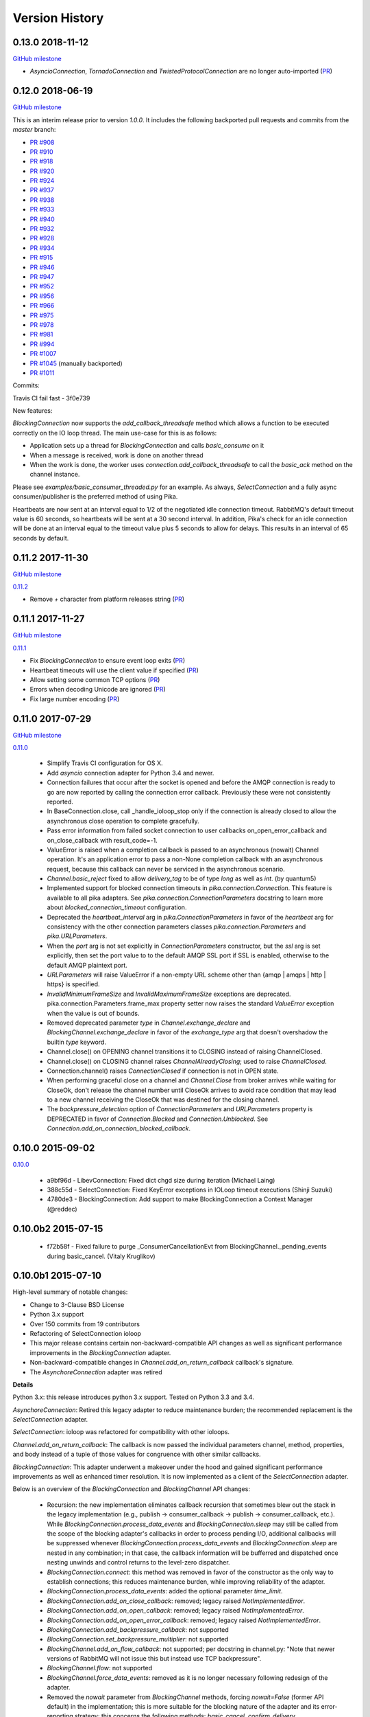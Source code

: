 Version History
===============

0.13.0 2018-11-12
------------------

`GitHub milestone <https://github.com/pika/pika/milestone/13>`_

- `AsyncioConnection`, `TornadoConnection` and `TwistedProtocolConnection` are no longer auto-imported (`PR <https://github.com/pika/pika/pull/1129>`_)

0.12.0 2018-06-19
-----------------

`GitHub milestone <https://github.com/pika/pika/milestone/12>`_

This is an interim release prior to version `1.0.0`. It includes the following backported pull requests and commits from the `master` branch:

- `PR #908 <https://github.com/pika/pika/pull/908>`_
- `PR #910 <https://github.com/pika/pika/pull/910>`_
- `PR #918 <https://github.com/pika/pika/pull/918>`_
- `PR #920 <https://github.com/pika/pika/pull/920>`_
- `PR #924 <https://github.com/pika/pika/pull/924>`_
- `PR #937 <https://github.com/pika/pika/pull/937>`_
- `PR #938 <https://github.com/pika/pika/pull/938>`_
- `PR #933 <https://github.com/pika/pika/pull/933>`_
- `PR #940 <https://github.com/pika/pika/pull/940>`_
- `PR #932 <https://github.com/pika/pika/pull/932>`_
- `PR #928 <https://github.com/pika/pika/pull/928>`_
- `PR #934 <https://github.com/pika/pika/pull/934>`_
- `PR #915 <https://github.com/pika/pika/pull/915>`_
- `PR #946 <https://github.com/pika/pika/pull/946>`_
- `PR #947 <https://github.com/pika/pika/pull/947>`_
- `PR #952 <https://github.com/pika/pika/pull/952>`_
- `PR #956 <https://github.com/pika/pika/pull/956>`_
- `PR #966 <https://github.com/pika/pika/pull/966>`_
- `PR #975 <https://github.com/pika/pika/pull/975>`_
- `PR #978 <https://github.com/pika/pika/pull/978>`_
- `PR #981 <https://github.com/pika/pika/pull/981>`_
- `PR #994 <https://github.com/pika/pika/pull/994>`_
- `PR #1007 <https://github.com/pika/pika/pull/1007>`_
- `PR #1045 <https://github.com/pika/pika/pull/1045>`_ (manually backported)
- `PR #1011 <https://github.com/pika/pika/pull/1011>`_

Commits:

Travis CI fail fast - 3f0e739

New features:

`BlockingConnection` now supports the `add_callback_threadsafe` method which allows a function to be executed correctly on the IO loop thread. The main use-case for this is as follows:

- Application sets up a thread for `BlockingConnection` and calls `basic_consume` on it
- When a message is received, work is done on another thread
- When the work is done, the worker uses `connection.add_callback_threadsafe` to call the `basic_ack` method on the channel instance.

Please see `examples/basic_consumer_threaded.py` for an example. As always, `SelectConnection` and a fully async consumer/publisher is the preferred method of using Pika.

Heartbeats are now sent at an interval equal to 1/2 of the negotiated idle connection timeout. RabbitMQ's default timeout value is 60 seconds, so heartbeats will be sent at a 30 second interval. In addition, Pika's check for an idle connection will be done at an interval equal to the timeout value plus 5 seconds to allow for delays. This results in an interval of 65 seconds by default.

0.11.2 2017-11-30
-----------------

`GitHub milestone <https://github.com/pika/pika/milestone/11>`_

`0.11.2 <https://github.com/pika/pika/compare/0.11.1...0.11.2>`_

- Remove `+` character from platform releases string (`PR <https://github.com/pika/pika/pull/895>`_)

0.11.1 2017-11-27
-----------------

`GitHub milestone <https://github.com/pika/pika/milestone/10>`_

`0.11.1 <https://github.com/pika/pika/compare/0.11.0...0.11.1>`_

- Fix `BlockingConnection` to ensure event loop exits (`PR <https://github.com/pika/pika/pull/887>`_)
- Heartbeat timeouts will use the client value if specified (`PR <https://github.com/pika/pika/pull/874>`_)
- Allow setting some common TCP options (`PR <https://github.com/pika/pika/pull/880>`_)
- Errors when decoding Unicode are ignored (`PR <https://github.com/pika/pika/pull/890>`_)
- Fix large number encoding (`PR <https://github.com/pika/pika/pull/888>`_)

0.11.0 2017-07-29
-----------------

`GitHub milestone <https://github.com/pika/pika/milestone/9>`_

`0.11.0 <https://github.com/pika/pika/compare/0.10.0...0.11.0>`_

 - Simplify Travis CI configuration for OS X.
 - Add `asyncio` connection adapter for Python 3.4 and newer.
 - Connection failures that occur after the socket is opened and before the
   AMQP connection is ready to go are now reported by calling the connection
   error callback.  Previously these were not consistently reported.
 - In BaseConnection.close, call _handle_ioloop_stop only if the connection is
   already closed to allow the asynchronous close operation to complete
   gracefully.
 - Pass error information from failed socket connection to user callbacks
   on_open_error_callback and on_close_callback with result_code=-1.
 - ValueError is raised when a completion callback is passed to an asynchronous
   (nowait) Channel operation. It's an application error to pass a non-None
   completion callback with an asynchronous request, because this callback can
   never be serviced in the asynchronous scenario.
 - `Channel.basic_reject` fixed to allow `delivery_tag` to be of type `long`
   as well as `int`. (by quantum5)
 - Implemented support for blocked connection timeouts in
   `pika.connection.Connection`. This feature is available to all pika adapters.
   See `pika.connection.ConnectionParameters` docstring to learn more about
   `blocked_connection_timeout` configuration.
 - Deprecated the `heartbeat_interval` arg in `pika.ConnectionParameters` in
   favor of the `heartbeat` arg for consistency with the other connection
   parameters classes `pika.connection.Parameters` and `pika.URLParameters`.
 - When the `port` arg is not set explicitly in `ConnectionParameters`
   constructor, but the `ssl` arg is set explicitly, then set the port value to
   to the default AMQP SSL port if SSL is enabled, otherwise to the default
   AMQP plaintext port.
 - `URLParameters` will raise ValueError if a non-empty URL scheme other than
   {amqp | amqps | http | https} is specified.
 - `InvalidMinimumFrameSize` and `InvalidMaximumFrameSize` exceptions are
   deprecated. pika.connection.Parameters.frame_max property setter now raises
   the standard `ValueError` exception when the value is out of bounds.
 - Removed deprecated parameter `type` in `Channel.exchange_declare` and
   `BlockingChannel.exchange_declare` in favor of the `exchange_type` arg that
   doesn't overshadow the builtin `type` keyword.
 - Channel.close() on OPENING channel transitions it to CLOSING instead of
   raising ChannelClosed.
 - Channel.close() on CLOSING channel raises `ChannelAlreadyClosing`; used to
   raise `ChannelClosed`.
 - Connection.channel() raises `ConnectionClosed` if connection is not in OPEN
   state.
 - When performing graceful close on a channel and `Channel.Close` from broker
   arrives while waiting for CloseOk, don't release the channel number until
   CloseOk arrives to avoid race condition that may lead to a new channel
   receiving the CloseOk that was destined for the closing channel.
 - The `backpressure_detection` option of `ConnectionParameters` and
   `URLParameters` property is DEPRECATED in favor of `Connection.Blocked` and
   `Connection.Unblocked`. See `Connection.add_on_connection_blocked_callback`.

0.10.0 2015-09-02
-----------------

`0.10.0 <https://github.com/pika/pika/compare/0.9.14...0.10.0>`_

 - a9bf96d - LibevConnection: Fixed dict chgd size during iteration (Michael Laing)
 - 388c55d - SelectConnection: Fixed KeyError exceptions in IOLoop timeout executions (Shinji Suzuki)
 - 4780de3 - BlockingConnection: Add support to make BlockingConnection a Context Manager (@reddec)

0.10.0b2 2015-07-15
-------------------

 - f72b58f - Fixed failure to purge _ConsumerCancellationEvt from BlockingChannel._pending_events during basic_cancel. (Vitaly Kruglikov)

0.10.0b1 2015-07-10
-------------------

High-level summary of notable changes:

- Change to 3-Clause BSD License
- Python 3.x support
- Over 150 commits from 19 contributors
- Refactoring of SelectConnection ioloop
- This major release contains certain non-backward-compatible API changes as
  well as significant performance improvements in the `BlockingConnection`
  adapter.
- Non-backward-compatible changes in `Channel.add_on_return_callback` callback's
  signature.
- The `AsynchoreConnection` adapter was retired

**Details**

Python 3.x: this release introduces python 3.x support. Tested on Python 3.3
and 3.4.

`AsynchoreConnection`: Retired this legacy adapter to reduce maintenance burden;
the recommended replacement is the `SelectConnection` adapter.

`SelectConnection`: ioloop was refactored for compatibility with other ioloops.

`Channel.add_on_return_callback`: The callback is now passed the individual
parameters channel, method, properties, and body instead of a tuple of those
values for congruence with other similar callbacks.

`BlockingConnection`: This adapter underwent a makeover under the hood and
gained significant performance improvements as well as enhanced timer
resolution. It is now implemented as a client of the `SelectConnection` adapter.

Below is an overview of the `BlockingConnection` and `BlockingChannel` API
changes:

  - Recursion: the new implementation eliminates callback recursion that
    sometimes blew out the stack in the legacy implementation (e.g.,
    publish -> consumer_callback -> publish -> consumer_callback, etc.). While
    `BlockingConnection.process_data_events` and `BlockingConnection.sleep` may
    still be called from the scope of the blocking adapter's callbacks in order
    to process pending I/O, additional callbacks will be suppressed whenever
    `BlockingConnection.process_data_events` and `BlockingConnection.sleep` are
    nested in any combination; in that case, the callback information will be
    bufferred and dispatched once nesting unwinds and control returns to the
    level-zero dispatcher.
  - `BlockingConnection.connect`: this method was removed in favor of the
    constructor as the only way to establish connections; this reduces
    maintenance burden, while improving reliability of the adapter.
  - `BlockingConnection.process_data_events`: added the optional parameter
    `time_limit`.
  - `BlockingConnection.add_on_close_callback`: removed; legacy raised
    `NotImplementedError`.
  - `BlockingConnection.add_on_open_callback`: removed; legacy raised
    `NotImplementedError`.
  - `BlockingConnection.add_on_open_error_callback`: removed; legacy raised
    `NotImplementedError`.
  - `BlockingConnection.add_backpressure_callback`: not supported
  - `BlockingConnection.set_backpressure_multiplier`: not supported
  - `BlockingChannel.add_on_flow_callback`: not supported; per docstring in
    channel.py: "Note that newer versions of RabbitMQ will not issue this but
    instead use TCP backpressure".
  - `BlockingChannel.flow`: not supported
  - `BlockingChannel.force_data_events`: removed as it is no longer necessary
    following redesign of the adapter.
  - Removed the `nowait` parameter from `BlockingChannel` methods, forcing
    `nowait=False` (former API default) in the implementation; this is more
    suitable for the blocking nature of the adapter and its error-reporting
    strategy; this concerns the following methods: `basic_cancel`,
    `confirm_delivery`, `exchange_bind`, `exchange_declare`, `exchange_delete`,
    `exchange_unbind`, `queue_bind`, `queue_declare`, `queue_delete`, and
    `queue_purge`.
  - `BlockingChannel.basic_cancel`: returns a sequence instead of None; for a
    `no_ack=True` consumer, `basic_cancel` returns a sequence of pending
    messages that arrived before broker confirmed the cancellation.
  - `BlockingChannel.consume`: added new optional kwargs `arguments` and
    `inactivity_timeout`. Also, raises ValueError if the consumer creation
    parameters don't match those used to create the existing queue consumer
    generator, if any; this happens when you break out of the consume loop, then
    call `BlockingChannel.consume` again with different consumer-creation args
    without first cancelling the previous queue consumer generator via
    `BlockingChannel.cancel`. The legacy implementation would silently resume
    consuming from the existing queue consumer generator even if the subsequent
    `BlockingChannel.consume` was invoked with a different queue name, etc.
  - `BlockingChannel.cancel`: returns 0; the legacy implementation tried to
    return the number of requeued messages, but this number was not accurate
    as it didn't include the messages returned by the Channel class; this count
    is not generally useful, so returning 0 is a reasonable replacement.
  - `BlockingChannel.open`: removed in favor of having a single mechanism for
    creating a channel (`BlockingConnection.channel`); this reduces maintenance
    burden, while improving reliability of the adapter.
  - `BlockingChannel.confirm_delivery`: raises UnroutableError when unroutable
    messages that were sent prior to this call are returned before we receive
    Confirm.Select-ok.
  - `BlockingChannel.basic_publish: always returns True when delivery
    confirmation is not enabled (publisher-acks = off); the legacy implementation
    returned a bool in this case if `mandatory=True` to indicate whether the
    message was delivered; however, this was non-deterministic, because
    Basic.Return is asynchronous and there is no way to know how long to wait
    for it or its absence. The legacy implementation returned None when
    publishing with publisher-acks = off and `mandatory=False`. The new
    implementation always returns True when publishing while
    publisher-acks = off.
  - `BlockingChannel.publish`: a new alternate method (vs. `basic_publish`) for
     publishing a message with more detailed error reporting via UnroutableError
     and NackError exceptions.
  - `BlockingChannel.start_consuming`: raises pika.exceptions.RecursionError if
    called from the scope of a `BlockingConnection` or `BlockingChannel`
    callback.
  - `BlockingChannel.get_waiting_message_count`: new method; returns the number
    of messages that may be retrieved from the current queue consumer generator
    via `BasicChannel.consume` without blocking.

**Commits**

 - 5aaa753 - Fixed SSL import and removed no_ack=True in favor of explicit AMQP message handling based on deferreds (skftn)
 - 7f222c2 - Add checkignore for codeclimate (Gavin M. Roy)
 - 4dec370 - Implemented BlockingChannel.flow; Implemented BlockingConnection.add_on_connection_blocked_callback; Implemented BlockingConnection.add_on_connection_unblocked_callback. (Vitaly Kruglikov)
 - 4804200 - Implemented blocking adapter acceptance test for exchange-to-exchange binding. Added rudimentary validation of BasicProperties passthru in blocking adapter publish tests. Updated CHANGELOG. (Vitaly Kruglikov)
 - 4ec07fd - Fixed sending of data in TwistedProtocolConnection (Vitaly Kruglikov)
 - a747fb3 - Remove my copyright from forward_server.py test utility. (Vitaly Kruglikov)
 - 94246d2 - Return True from basic_publish when pubacks is off. Implemented more blocking adapter accceptance tests. (Vitaly Kruglikov)
 - 3ce013d - PIKA-609 Wait for broker to dispatch all messages to client before cancelling consumer in TestBasicCancelWithNonAckableConsumer and TestBasicCancelWithAckableConsumer (Vitaly Kruglikov)
 - 293f778 - Created CHANGELOG entry for release 0.10.0. Fixed up callback documentation for basic_get, basic_consume, and add_on_return_callback. (Vitaly Kruglikov)
 - 16d360a - Removed the legacy AsyncoreConnection adapter in favor of the recommended SelectConnection adapter. (Vitaly Kruglikov)
 - 240a82c - Defer creation of poller's event loop interrupt socket pair until start is called, because some SelectConnection users (e.g., BlockingConnection adapter) don't use the event loop, and these sockets would just get reported as resource leaks. (Vitaly Kruglikov)
 - aed5cae - Added EINTR loops in select_connection pollers. Addressed some pylint findings, including an error or two. Wrap socket.send and socket.recv calls in EINTR loops Use the correct exception for socket.error and select.error and get errno depending on python version. (Vitaly Kruglikov)
 - 498f1be - Allow passing exchange, queue and routing_key as text, handle short strings as text in python3 (saarni)
 - 9f7f243 - Restored basic_consume, basic_cancel, and add_on_cancel_callback (Vitaly Kruglikov)
 - 18c9909 - Reintroduced BlockingConnection.process_data_events. (Vitaly Kruglikov)
 - 4b25cb6 - Fixed BlockingConnection/BlockingChannel acceptance and unit tests (Vitaly Kruglikov)
 - bfa932f - Facilitate proper connection state after BasicConnection._adapter_disconnect (Vitaly Kruglikov)
 - 9a09268 - Fixed BlockingConnection test that was failing with ConnectionClosed error. (Vitaly Kruglikov)
 - 5a36934 - Copied synchronous_connection.py from pika-synchronous branch Fixed pylint findings Integrated SynchronousConnection with the new ioloop in SelectConnection Defined dedicated message classes PolledMessage and ConsumerMessage and moved from BlockingChannel to module-global scope. Got rid of nowait args from BlockingChannel public API methods Signal unroutable messages via UnroutableError exception. Signal Nack'ed messages via NackError exception. These expose more information about the failure than legacy basic_publich API. Removed set_timeout and backpressure callback methods Restored legacy `is_open`, etc. property names (Vitaly Kruglikov)
 - 6226dc0 - Remove deprecated --use-mirrors (Gavin M. Roy)
 - 1a7112f - Raise ConnectionClosed when sending a frame with no connection (#439) (Gavin M. Roy)
 - 9040a14 - Make delivery_tag non-optional (#498) (Gavin M. Roy)
 - 86aabc2 - Bump version (Gavin M. Roy)
 - 562075a - Update a few testing things (Gavin M. Roy)
 - 4954d38 - use unicode_type in blocking_connection.py (Antti Haapala)
 - 133d6bc - Let Travis install ordereddict for Python 2.6, and ttest 3.3, 3.4 too. (Antti Haapala)
 - 0d2287d - Pika Python 3 support (Antti Haapala)
 - 3125c79 - SSLWantRead is not supported before python 2.7.9 and 3.3 (Will)
 - 9a9c46c - Fixed TestDisconnectDuringConnectionStart: it turns out that depending on callback order, it might get either ProbableAuthenticationError or ProbableAccessDeniedError. (Vitaly Kruglikov)
 - cd8c9b0 - A fix the write starvation problem that we see with tornado and pika (Will)
 - 8654fbc - SelectConnection - make interrupt socketpair non-blocking (Will)
 - 4f3666d - Added copyright in forward_server.py and fixed NameError bug (Vitaly Kruglikov)
 - f8ebbbc - ignore docs (Gavin M. Roy)
 - a344f78 - Updated codeclimate config (Gavin M. Roy)
 - 373c970 - Try and fix pathing issues in codeclimate (Gavin M. Roy)
 - 228340d - Ignore codegen (Gavin M. Roy)
 - 4db0740 - Add a codeclimate config (Gavin M. Roy)
 - 7e989f9 - Slight code re-org, usage comment and better naming of test file. (Will)
 - 287be36 - Set up _kqueue member of KQueuePoller before calling super constructor to avoid exception due to missing _kqueue member. Call `self._map_event(event)` instead of `self._map_event(event.filter)`, because `KQueuePoller._map_event()` assumes it's getting an event, not an event filter. (Vitaly Kruglikov)
 - 62810fb - Fix issue #412: reset BlockingConnection._read_poller in BlockingConnection._adapter_disconnect() to guard against accidental access to old file descriptor. (Vitaly Kruglikov)
 - 03400ce - Rationalise adapter acceptance tests (Will)
 - 9414153 - Fix bug selecting non epoll poller (Will)
 - 4f063df - Use user heartbeat setting if server proposes none (Pau Gargallo)
 - 9d04d6e - Deactivate heartbeats when heartbeat_interval is 0 (Pau Gargallo)
 - a52a608 - Bug fix and review comments. (Will)
 - e3ebb6f - Fix incorrect x-expires argument in acceptance tests (Will)
 - 294904e - Get BlockingConnection into consistent state upon loss of TCP/IP connection with broker and implement acceptance tests for those cases. (Vitaly Kruglikov)
 - 7f91a68 - Make SelectConnection behave like an ioloop (Will)
 - dc9db2b - Perhaps 5 seconds is too agressive for travis (Gavin M. Roy)
 - c23e532 - Lower the stuck test timeout (Gavin M. Roy)
 - 1053ebc - Late night bug (Gavin M. Roy)
 - cd6c1bf - More BaseConnection._handle_error cleanup (Gavin M. Roy)
 - a0ff21c - Fix the test to work with Python 2.6 (Gavin M. Roy)
 - 748e8aa - Remove pypy for now (Gavin M. Roy)
 - 1c921c1 - Socket close/shutdown cleanup (Gavin M. Roy)
 - 5289125 - Formatting update from PR (Gavin M. Roy)
 - d235989 - Be more specific when calling getaddrinfo (Gavin M. Roy)
 - b5d1b31 - Reflect the method name change in pika.callback (Gavin M. Roy)
 - df7d3b7 - Cleanup BlockingConnection in a few places (Gavin M. Roy)
 - cd99e1c - Rename method due to use in BlockingConnection (Gavin M. Roy)
 - 7e0d1b3 - Use google style with yapf instead of pep8 (Gavin M. Roy)
 - 7dc9bab - Refactor socket writing to not use sendall #481 (Gavin M. Roy)
 - 4838789 - Dont log the fd #521 (Gavin M. Roy)
 - 765107d - Add Connection.Blocked callback registration methods #476 (Gavin M. Roy)
 - c15b5c1 - Fix _blocking typo pointed out in #513 (Gavin M. Roy)
 - 759ac2c - yapf of codegen (Gavin M. Roy)
 - 9dadd77 - yapf cleanup of codegen and spec (Gavin M. Roy)
 - ddba7ce - Do not reject consumers with no_ack=True #486 #530 (Gavin M. Roy)
 - 4528a1a - yapf reformatting of tests (Gavin M. Roy)
 - e7b6d73 - Remove catching AttributError (#531) (Gavin M. Roy)
 - 41ea5ea - Update README badges [skip ci] (Gavin M. Roy)
 - 6af987b - Add note on contributing (Gavin M. Roy)
 - 161fc0d - yapf formatting cleanup (Gavin M. Roy)
 - edcb619 - Add PYPY to travis testing (Gavin M. Roy)
 - 2225771 - Change the coverage badge (Gavin M. Roy)
 - 8f7d451 - Move to codecov from coveralls (Gavin M. Roy)
 - b80407e - Add confirm_delivery to example (Andrew Smith)
 - 6637212 - Update base_connection.py (bstemshorn)
 - 1583537 - #544 get_waiting_message_count() (markcf)
 - 0c9be99 - Fix #535: pass expected reply_code and reply_text from method frame to Connection._on_disconnect from Connection._on_connection_closed (Vitaly Kruglikov)
 - d11e73f - Propagate ConnectionClosed exception out of BlockingChannel._send_method() and log ConnectionClosed in BlockingConnection._on_connection_closed() (Vitaly Kruglikov)
 - 63d2951 - Fix #541 - make sure connection state is properly reset when BlockingConnection._check_state_on_disconnect raises ConnectionClosed. This supplements the previously-merged PR #450 by getting the connection into consistent state. (Vitaly Kruglikov)
 - 71bc0eb - Remove unused self.fd attribute from BaseConnection (Vitaly Kruglikov)
 - 8c08f93 - PIKA-532 Removed unnecessary params (Vitaly Kruglikov)
 - 6052ecf - PIKA-532 Fix bug in BlockingConnection._handle_timeout that was preventing _on_connection_closed from being called when not closing. (Vitaly Kruglikov)
 - 562aa15 - pika: callback: Display exception message when callback fails. (Stuart Longland)
 - 452995c - Typo fix in connection.py (Andrew)
 - 361c0ad - Added some missing yields (Robert Weidlich)
 - 0ab5a60 - Added complete example for python twisted service (Robert Weidlich)
 - 4429110 - Add deployment and webhooks (Gavin M. Roy)
 - 7e50302 - Fix has_content style in codegen (Andrew Grigorev)
 - 28c2214 - Fix the trove categorization (Gavin M. Roy)
 - de8b545 - Ensure frames can not be interspersed on send (Gavin M. Roy)
 - 8fe6bdd - Fix heartbeat behaviour after connection failure. (Kyösti Herrala)
 - c123472 - Updating BlockingChannel.basic_get doc (it does not receive a callback like the rest of the adapters) (Roberto Decurnex)
 - b5f52fb - Fix number of arguments passed to _on_return callback (Axel Eirola)
 - 765139e - Lower default TIMEOUT to 0.01 (bra-fsn)
 - 6cc22a5 - Fix confirmation on reconnects (bra-fsn)
 - f4faf0a - asynchronous publisher and subscriber examples refactored to follow the StepDown rule (Riccardo Cirimelli)

0.9.14 - 2014-07-11
-------------------

`0.9.14 <https://github.com/pika/pika/compare/0.9.13...0.9.14>`_

 - 57fe43e - fix test to generate a correct range of random ints (ml)
 - 0d68dee - fix async watcher for libev_connection (ml)
 - 01710ad - Use default username and password if not specified in URLParameters (Sean Dwyer)
 - fae328e - documentation typo (Jeff Fein-Worton)
 - afbc9e0 - libev_connection: reset_io_watcher (ml)
 - 24332a2 - Fix the manifest (Gavin M. Roy)
 - acdfdef - Remove useless test (Gavin M. Roy)
 - 7918e1a - Skip libev tests if pyev is not installed or if they are being run in pypy (Gavin M. Roy)
 - bb583bf - Remove the deprecated test (Gavin M. Roy)
 - aecf3f2 - Don't reject a message if the channel is not open (Gavin M. Roy)
 - e37f336 - Remove UTF-8 decoding in spec (Gavin M. Roy)
 - ddc35a9 - Update the unittest to reflect removal of force binary (Gavin M. Roy)
 - fea2476 - PEP8 cleanup (Gavin M. Roy)
 - 9b97956 - Remove force_binary (Gavin M. Roy)
 - a42dd90 - Whitespace required (Gavin M. Roy)
 - 85867ea - Update the content_frame_dispatcher tests to reflect removal of auto-cast utf-8 (Gavin M. Roy)
 - 5a4bd5d - Remove unicode casting (Gavin M. Roy)
 - efea53d - Remove force binary and unicode casting (Gavin M. Roy)
 - e918d15 - Add methods to remove deprecation warnings from asyncore (Gavin M. Roy)
 - 117f62d - Add a coveragerc to ignore the auto generated pika.spec (Gavin M. Roy)
 - 52f4485 - Remove pypy tests from travis for now (Gavin M. Roy)
 - c3aa958 - Update README.rst (Gavin M. Roy)
 - 3e2319f - Delete README.md (Gavin M. Roy)
 - c12b0f1 - Move to RST (Gavin M. Roy)
 - 704f5be - Badging updates (Gavin M. Roy)
 - 7ae33ca - Update for coverage info (Gavin M. Roy)
 - ae7ca86 - add libev_adapter_tests.py; modify .travis.yml to install libev and pyev (ml)
 - f86aba5 - libev_connection: add **kwargs to _handle_event; suppress default_ioloop reuse warning (ml)
 - 603f1cf - async_test_base: add necessary args to _on_cconn_closed (ml)
 - 3422007 - add libev_adapter_tests.py (ml)
 - 6cbab0c - removed relative imports and importing urlparse from urllib.parse for py3+ (a-tal)
 - f808464 - libev_connection: add async watcher; add optional parameters to add_timeout (ml)
 - c041c80 - Remove ev all together for now (Gavin M. Roy)
 - 9408388 - Update the test descriptions and timeout (Gavin M. Roy)
 - 1b552e0 - Increase timeout (Gavin M. Roy)
 - 69a1f46 - Remove the pyev requirement for 2.6 testing (Gavin M. Roy)
 - fe062d2 - Update package name (Gavin M. Roy)
 - 611ad0e - Distribute the LICENSE and README.md (#350) (Gavin M. Roy)
 - df5e1d8 - Ensure that the entire frame is written using socket.sendall (#349) (Gavin M. Roy)
 - 69ec8cf - Move the libev install to before_install (Gavin M. Roy)
 - a75f693 - Update test structure (Gavin M. Roy)
 - 636b424 - Update things to ignore (Gavin M. Roy)
 - b538c68 - Add tox, nose.cfg, update testing config (Gavin M. Roy)
 - a0e7063 - add some tests to increase coverage of pika.connection (Charles Law)
 - c76d9eb - Address issue #459 (Gavin M. Roy)
 - 86ad2db - Raise exception if positional arg for parameters isn't an instance of Parameters (Gavin M. Roy)
 - 14d08e1 - Fix for python 2.6 (Gavin M. Roy)
 - bd388a3 - Use the first unused channel number addressing #404, #460 (Gavin M. Roy)
 - e7676e6 - removing a debug that was left in last commit (James Mutton)
 - 6c93b38 - Fixing connection-closed behavior to detect on attempt to publish (James Mutton)
 - c3f0356 - Initialize bytes_written in _handle_write() (Jonathan Kirsch)
 - 4510e95 - Fix _handle_write() may not send full frame (Jonathan Kirsch)
 - 12b793f - fixed Tornado Consumer example to successfully reconnect (Yang Yang)
 - f074444 - remove forgotten import of ordereddict (Pedro Abranches)
 - 1ba0aea - fix last merge (Pedro Abranches)
 - 10490a6 - change timeouts structure to list to maintain scheduling order (Pedro Abranches)
 - 7958394 - save timeouts in ordered dict instead of dict (Pedro Abranches)
 - d2746bf - URLParameters and ConnectionParameters accept unicode strings (Allard Hoeve)
 - 596d145 - previous fix for AttributeError made parent and child class methods identical, remove duplication (James Mutton)
 - 42940dd - UrlParameters Docs: fixed amqps scheme examples (Riccardo Cirimelli)
 - 43904ff - Dont test this in PyPy due to sort order issue (Gavin M. Roy)
 - d7d293e - Don't leave __repr__ sorting up to chance (Gavin M. Roy)
 - 848c594 - Add integration test to travis and fix invocation (Gavin M. Roy)
 - 2678275 - Add pypy to travis tests (Gavin M. Roy)
 - 1877f3d - Also addresses issue #419 (Gavin M. Roy)
 - 470c245 - Address issue #419 (Gavin M. Roy)
 - ca3cb59 - Address issue #432 (Gavin M. Roy)
 - a3ff6f2 - Default frame max should be AMQP FRAME_MAX (Gavin M. Roy)
 - ff3d5cb - Remove max consumer tag test due to change in code. (Gavin M. Roy)
 - 6045dda - Catch KeyError (#437) to ensure that an exception is not raised in a race condition (Gavin M. Roy)
 - 0b4d53a - Address issue #441 (Gavin M. Roy)
 - 180e7c4 - Update license and related files (Gavin M. Roy)
 - 256ed3d - Added Jython support. (Erik Olof Gunnar Andersson)
 - f73c141 - experimental work around for recursion issue. (Erik Olof Gunnar Andersson)
 - a623f69 - Prevent #436 by iterating the keys and not the dict (Gavin M. Roy)
 - 755fcae - Add support for authentication_failure_close, connection.blocked (Gavin M. Roy)
 - c121243 - merge upstream master (Michael Laing)
 - a08dc0d - add  arg to channel.basic_consume (Pedro Abranches)
 - 10b136d - Documentation fix (Anton Ryzhov)
 - 9313307 - Fixed minor markup errors. (Jorge Puente Sarrín)
 - fb3e3cf - Fix the spelling of UnsupportedAMQPFieldException (Garrett Cooper)
 - 03d5da3 - connection.py: Propagate the force_channel keyword parameter to methods involved in channel creation (Michael Laing)
 - 7bbcff5 - Documentation fix for basic_publish (JuhaS)
 - 01dcea7 - Expose no_ack and exclusive to BlockingChannel.consume (Jeff Tang)
 - d39b6aa - Fix BlockingChannel.basic_consume does not block on non-empty queues (Juhyeong Park)
 - 6e1d295 - fix for issue 391 and issue 307 (Qi Fan)
 - d9ffce9 - Update parameters.rst (cacovsky)
 - 6afa41e - Add additional badges (Gavin M. Roy)
 - a255925 - Fix return value on dns resolution issue (Laurent Eschenauer)
 - 3f7466c - libev_connection: tweak docs (Michael Laing)
 - 0aaed93 - libev_connection: Fix varable naming (Michael Laing)
 - 0562d08 - libev_connection: Fix globals warning (Michael Laing)
 - 22ada59 - libev_connection: use globals to track sigint and sigterm watchers as they are created globally within libev (Michael Laing)
 - 2649b31 - Move badge [skip ci] (Gavin M. Roy)
 - f70eea1 - Remove pypy and installation attempt of pyev (Gavin M. Roy)
 - f32e522 - Conditionally skip external connection adapters if lib is not installed (Gavin M. Roy)
 - cce97c5 - Only install pyev on python 2.7 (Gavin M. Roy)
 - ff84462 - Add travis ci support (Gavin M. Roy)
 - cf971da - lib_evconnection: improve signal handling; add callback (Michael Laing)
 - 9adb269 - bugfix in returning a list in Py3k (Alex Chandel)
 - c41d5b9 - update exception syntax for Py3k (Alex Chandel)
 - c8506f1 - fix _adapter_connect (Michael Laing)
 - 67cb660 - Add LibevConnection to README (Michael Laing)
 - 1f9e72b - Propagate low-level connection errors to the AMQPConnectionError. (Bjorn Sandberg)
 - e1da447 - Avoid race condition in _on_getok on successive basic_get() when clearing out callbacks (Jeff)
 - 7a09979 - Add support for upcoming Connection.Blocked/Unblocked (Gavin M. Roy)
 - 53cce88 - TwistedChannel correctly handles multi-argument deferreds. (eivanov)
 - 66f8ace - Use uuid when creating unique consumer tag (Perttu Ranta-aho)
 - 4ee2738 - Limit the growth of Channel._cancelled, use deque instead of list. (Perttu Ranta-aho)
 - 0369aed - fix adapter references and tweak docs (Michael Laing)
 - 1738c23 - retry select.select() on EINTR (Cenk Alti)
 - 1e55357 - libev_connection: reset internal state on reconnect (Michael Laing)
 - 708559e - libev adapter (Michael Laing)
 - a6b7c8b - Prioritize EPollPoller and KQueuePoller over PollPoller and SelectPoller (Anton Ryzhov)
 - 53400d3 - Handle socket errors in PollPoller and EPollPoller Correctly check 'select.poll' availability (Anton Ryzhov)
 - a6dc969 - Use dict.keys & items instead of iterkeys & iteritems (Alex Chandel)
 - 5c1b0d0 - Use print function syntax, in examples (Alex Chandel)
 - ac9f87a - Fixed a typo in the name of the Asyncore Connection adapter (Guruprasad)
 - dfbba50 - Fixed bug mentioned in Issue #357 (Erik Andersson)
 - c906a2d - Drop additional flags when getting info for the hostnames, log errors (#352) (Gavin M. Roy)
 - baf23dd - retry poll() on EINTR (Cenk Alti)
 - 7cd8762 - Address ticket #352 catching an error when socket.getprotobyname fails (Gavin M. Roy)
 - 6c3ec75 - Prep for 0.9.14 (Gavin M. Roy)
 - dae7a99 - Bump to 0.9.14p0 (Gavin M. Roy)
 - 620edc7 - Use default port and virtual host if omitted in URLParameters (Issue #342) (Gavin M. Roy)
 - 42a8787 - Move the exception handling inside the while loop (Gavin M. Roy)
 - 10e0264 - Fix connection back pressure detection issue #347 (Gavin M. Roy)
 - 0bfd670 - Fixed mistake in commit 3a19d65. (Erik Andersson)
 - da04bc0 - Fixed Unknown state on disconnect error message generated when closing  connections. (Erik Andersson)
 - 3a19d65 - Alternative solution to fix #345. (Erik Andersson)
 - abf9fa8 - switch to sendall to send entire frame (Dustin Koupal)
 - 9ce8ce4 - Fixed the async publisher example to work with reconnections (Raphaël De Giusti)
 - 511028a - Fix typo in TwistedChannel docstring (cacovsky)
 - 8b69e5a - calls self._adapter_disconnect() instead of self.disconnect() which doesn't actually exist #294 (Mark Unsworth)
 - 06a5cf8 - add NullHandler to prevent logging warnings (Cenk Alti)
 - f404a9a - Fix #337 cannot start ioloop after stop (Ralf Nyren)

0.9.13 - 2013-05-15
-------------------

`0.9.13 <https://github.com/pika/pika/compare/0.9.12...0.9.13>`_

**Major Changes**

- IPv6 Support with thanks to Alessandro Tagliapietra for initial prototype
- Officially remove support for <= Python 2.5 even though it was broken already
- Drop pika.simplebuffer.SimpleBuffer in favor of the Python stdlib collections.deque object
- New default object for receiving content is a "bytes" object which is a str wrapper in Python 2, but paves way for Python 3 support
- New "Raw" mode for frame decoding content frames (#334) addresses issues #331, #229 added by Garth Williamson
- Connection and Disconnection logic refactored, allowing for cleaner separation of protocol logic and socket handling logic as well as connection state management
- New "on_open_error_callback" argument in creating connection objects and new Connection.add_on_open_error_callback method
- New Connection.connect method to cleanly allow for reconnection code
- Support for all AMQP field types, using protocol specified signed/unsigned unpacking

**Backwards Incompatible Changes**

- Method signature for creating connection objects has new argument "on_open_error_callback" which is positionally before "on_close_callback"
- Internal callback variable names in connection.Connection have been renamed and constants used. If you relied on any of these callbacks outside of their internal use, make sure to check out the new constants.
- Connection._connect method, which was an internal only method is now deprecated and will raise a DeprecationWarning. If you relied on this method, your code needs to change.
- pika.simplebuffer has been removed

**Bugfixes**

- BlockingConnection consumer generator does not free buffer when exited (#328)
- Unicode body payloads in the blocking adapter raises exception (#333)
- Support "b" short-short-int AMQP data type (#318)
- Docstring type fix in adapters/select_connection (#316) fix by Rikard Hultén
- IPv6 not supported (#309)
- Stop the HeartbeatChecker when connection is closed (#307)
- Unittest fix for SelectConnection (#336) fix by Erik Andersson
- Handle condition where no connection or socket exists but SelectConnection needs a timeout for retrying a connection (#322)
- TwistedAdapter lagging behind BaseConnection changes (#321) fix by Jan Urbański

**Other**

- Refactored documentation
- Added Twisted Adapter example (#314) by nolinksoft

0.9.12 - 2013-03-18
-------------------

`0.9.12 <https://github.com/pika/pika/compare/0.9.11...0.9.12>`_

**Bugfixes**

- New timeout id hashing was not unique

0.9.11 - 2013-03-17
-------------------

`0.9.11 <https://github.com/pika/pika/compare/0.9.10...0.9.11>`_

**Bugfixes**

- Address inconsistent channel close callback documentation and add the signature
  change to the TwistedChannel class (#305)
- Address a missed timeout related internal data structure name change
  introduced in the SelectConnection 0.9.10 release. Update all connection
  adapters to use same signature and docstring (#306).

0.9.10 - 2013-03-16
-------------------

`0.9.10 <https://github.com/pika/pika/compare/0.9.9...0.9.10>`_

**Bugfixes**

- Fix timeout in twisted adapter (Submitted by cellscape)
- Fix blocking_connection poll timer resolution to milliseconds (Submitted by cellscape)
- Fix channel._on_close() without a method frame (Submitted by Richard Boulton)
- Addressed exception on close (Issue #279 - fix by patcpsc)
- 'messages' not initialized in BlockingConnection.cancel() (Issue #289 - fix by Mik Kocikowski)
- Make queue_unbind behave like queue_bind (Issue #277)
- Address closing behavioral issues for connections and channels (Issue #275)
- Pass a Method frame to Channel._on_close in Connection._on_disconnect (Submitted by Jan Urbański)
- Fix channel closed callback signature in the Twisted adapter (Submitted by Jan Urbański)
- Don't stop the IOLoop on connection close for in the Twisted adapter (Submitted by Jan Urbański)
- Update the asynchronous examples to fix reconnecting and have it work
- Warn if the socket was closed such as if RabbitMQ dies without a Close frame
- Fix URLParameters ssl_options (Issue #296)
- Add state to BlockingConnection addressing (Issue #301)
- Encode unicode body content prior to publishing (Issue #282)
- Fix an issue with unicode keys in BasicProperties headers key (Issue #280)
- Change how timeout ids are generated (Issue #254)
- Address post close state issues in Channel (Issue #302)

** Behavior changes **

- Change core connection communication behavior to prefer outbound writes over reads, addressing a recursion issue
- Update connection on close callbacks, changing callback method signature
- Update channel on close callbacks, changing callback method signature
- Give more info in the ChannelClosed exception
- Change the constructor signature for BlockingConnection, block open/close callbacks
- Disable the use of add_on_open_callback/add_on_close_callback methods in BlockingConnection


0.9.9 - 2013-01-29
------------------

`0.9.9 <https://github.com/pika/pika/compare/0.9.8...0.9.9>`_

**Bugfixes**

- Only remove the tornado_connection.TornadoConnection file descriptor from the IOLoop if it's still open (Issue #221)
- Allow messages with no body (Issue #227)
- Allow for empty routing keys (Issue #224)
- Don't raise an exception when trying to send a frame to a closed connection (Issue #229)
- Only send a Connection.CloseOk if the connection is still open. (Issue #236 - Fix by noleaf)
- Fix timeout threshold in blocking connection - (Issue #232 - Fix by Adam Flynn)
- Fix closing connection while a channel is still open (Issue #230 - Fix by Adam Flynn)
- Fixed misleading warning and exception messages in BaseConnection (Issue #237 - Fix by Tristan Penman)
- Pluralised and altered the wording of the AMQPConnectionError exception (Issue #237 - Fix by Tristan Penman)
- Fixed _adapter_disconnect in TornadoConnection class (Issue #237 - Fix by Tristan Penman)
- Fixing hang when closing connection without any channel in BlockingConnection (Issue #244 - Fix by Ales Teska)
- Remove the process_timeouts() call in SelectConnection (Issue #239)
- Change the string validation to basestring for host connection parameters (Issue #231)
- Add a poller to the BlockingConnection to address latency issues introduced in Pika 0.9.8 (Issue #242)
- reply_code and reply_text is not set in ChannelException (Issue #250)
- Add the missing constraint parameter for Channel._on_return callback processing (Issue #257 - Fix by patcpsc)
- Channel callbacks not being removed from callback manager when channel is closed or deleted (Issue #261)

0.9.8 - 2012-11-18
------------------

`0.9.8 <https://github.com/pika/pika/compare/0.9.7...0.9.8>`_

**Bugfixes**

- Channel.queue_declare/BlockingChannel.queue_declare not setting up callbacks property for empty queue name (Issue #218)
- Channel.queue_bind/BlockingChannel.queue_bind not allowing empty routing key
- Connection._on_connection_closed calling wrong method in Channel (Issue #219)
- Fix tx_commit and tx_rollback bugs in BlockingChannel (Issue #217)

0.9.7 - 2012-11-11
------------------

`0.9.7 <https://github.com/pika/pika/compare/0.9.6...0.9.7>`_

**New features**

- generator based consumer in BlockingChannel (See :doc:`examples/blocking_consumer_generator` for example)

**Changes**

- BlockingChannel._send_method will only wait if explicitly told to

**Bugfixes**

- Added the exchange "type" parameter back but issue a DeprecationWarning
- Dont require a queue name in Channel.queue_declare()
- Fixed KeyError when processing timeouts (Issue # 215 - Fix by Raphael De Giusti)
- Don't try and close channels when the connection is closed (Issue #216 - Fix by Charles Law)
- Dont raise UnexpectedFrame exceptions, log them instead
- Handle multiple synchronous RPC calls made without waiting for the call result (Issues #192, #204, #211)
- Typo in docs (Issue #207 Fix by Luca Wehrstedt)
- Only sleep on connection failure when retry attempts are > 0 (Issue #200)
- Bypass _rpc method and just send frames for Basic.Ack, Basic.Nack, Basic.Reject (Issue #205)

0.9.6 - 2012-10-29
------------------

`0.9.6 <https://github.com/pika/pika/compare/0.9.5...0.9.6>`_

**New features**

- URLParameters
- BlockingChannel.start_consuming() and BlockingChannel.stop_consuming()
- Delivery Confirmations
- Improved unittests

**Major bugfix areas**

- Connection handling
- Blocking functionality in the BlockingConnection
- SSL
- UTF-8 Handling

**Removals**

- pika.reconnection_strategies
- pika.channel.ChannelTransport
- pika.log
- pika.template
- examples directory

0.9.5 - 2011-03-29
------------------

`0.9.5 <https://github.com/pika/pika/compare/0.9.4...0.9.5>`_

**Changelog**

- Scope changes with adapter IOLoops and CallbackManager allowing for cleaner, multi-threaded operation
- Add support for Confirm.Select with channel.Channel.confirm_delivery()
- Add examples of delivery confirmation to examples (demo_send_confirmed.py)
- Update uses of log.warn with warning.warn for TCP Back-pressure alerting
- License boilerplate updated to simplify license text in source files
- Increment the timeout in select_connection.SelectPoller reducing CPU utilization
- Bug fix in Heartbeat frame delivery addressing issue #35
- Remove abuse of pika.log.method_call through a majority of the code
- Rename of key modules: table to data, frames to frame
- Cleanup of frame module and related classes
- Restructure of tests and test runner
- Update functional tests to respect RABBITMQ_HOST, RABBITMQ_PORT environment variables
- Bug fixes to reconnection_strategies module
- Fix the scale of timeout for PollPoller to be specified in milliseconds
- Remove mutable default arguments in RPC calls
- Add data type validation to RPC calls
- Move optional credentials erasing out of connection.Connection into credentials module
- Add support to allow for additional external credential types
- Add a NullHandler to prevent the 'No handlers could be found for logger "pika"' error message when not using pika.log in a client app at all.
- Clean up all examples to make them easier to read and use
- Move documentation into its own repository https://github.com/pika/documentation

- channel.py

  - Move channel.MAX_CHANNELS constant from connection.CHANNEL_MAX
  - Add default value of None to ChannelTransport.rpc
  - Validate callback and acceptable replies parameters in ChannelTransport.RPC
  - Remove unused connection attribute from Channel

- connection.py

  - Remove unused import of struct
  - Remove direct import of pika.credentials.PlainCredentials
    - Change to import pika.credentials
  - Move CHANNEL_MAX to channel.MAX_CHANNELS
  - Change ConnectionParameters initialization parameter heartbeat to boolean
  - Validate all inbound parameter types in ConnectionParameters
  - Remove the Connection._erase_credentials stub method in favor of letting the Credentials object deal with  that itself.
  - Warn if the credentials object intends on erasing the credentials and a reconnection strategy other than NullReconnectionStrategy is specified.
  - Change the default types for callback and acceptable_replies in Connection._rpc
  - Validate the callback and acceptable_replies data types in Connection._rpc

- adapters.blocking_connection.BlockingConnection

  - Addition of _adapter_disconnect to blocking_connection.BlockingConnection
  - Add timeout methods to BlockingConnection addressing issue #41
  - BlockingConnection didn't allow you register more than one consumer callback because basic_consume was overridden to block immediately. New behavior allows you to do so.
  - Removed overriding of base basic_consume and basic_cancel methods. Now uses underlying Channel versions of those methods.
  - Added start_consuming() method to BlockingChannel to start the consumption loop.
  - Updated stop_consuming() to iterate through all the registered consumers in self._consumers and issue a basic_cancel.
